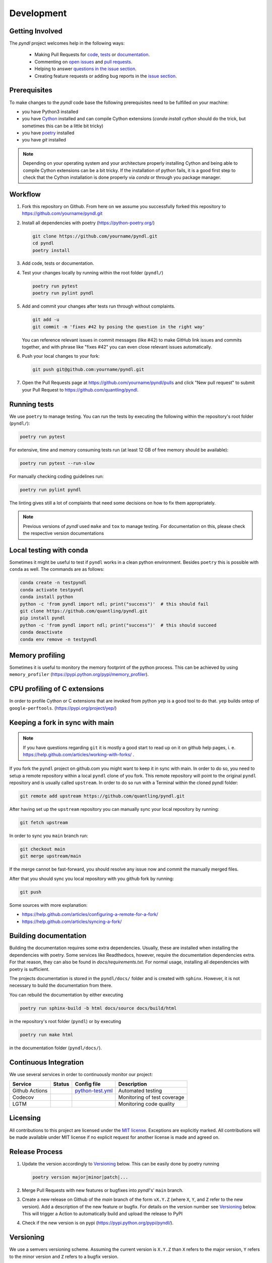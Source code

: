 Development
===========
.. image:: https://github.com/quantling/pyndl/actions/workflows/python-test.yml/badge.svg?branch=main
    :target: https://github.com/quantling/pyndl/actions/workflows/python-test.yml

.. image:: https://codecov.io/gh/quantling/pyndl/branch/main/graph/badge.svg?token=2GWUXRA9PD
    :target: https://codecov.io/gh/quantling/pyndl

.. image:: https://img.shields.io/lgtm/grade/python/g/quantling/pyndl.svg?logo=lgtm&logoWidth=18
    :target: https://lgtm.com/projects/g/quantling/pyndl/context:python

.. image:: https://img.shields.io/github/issues/quantling/pyndl.svg
    :target: https://github.com/quantling/pyndl/issues

.. image:: https://img.shields.io/github/issues-pr/quantling/pyndl.svg
    :target: https://github.com/quantling/pyndl/pulls


Getting Involved
----------------

The *pyndl* project welcomes help in the following ways:

    * Making Pull Requests for
      `code <https://github.com/quantling/pyndl/tree/main/pyndl>`_,
      `tests <https://github.com/quantling/pyndl/tree/main/tests>`_
      or `documentation <https://github.com/quantling/pyndl/tree/main/doc>`_.
    * Commenting on `open issues <https://github.com/quantling/pyndl/issues>`_
      and `pull requests <https://github.com/quantling/pyndl/pulls>`_.
    * Helping to answer `questions in the issue section
      <https://github.com/quantling/pyndl/labels/question>`_.
    * Creating feature requests or adding bug reports in the `issue section
      <https://github.com/quantling/pyndl/issues/new>`_.


Prerequisites
-------------
To make changes to the *pyndl* code base the following prerequisites need to be
fulfilled on your machine:

* you have Python3 installed
* you have `Cython <https://cython.readthedocs.io>`_ installed and can compile
  Cython extensions (`conda install cython` should do the trick, but sometimes
  this can be a little bit tricky)
* you have `poetry <https://python-poetry.org/>`_ installed
* you have `git` installed

.. note::

   Depending on your operating system and your architecture properly installing
   Cython and being able to compile Cython extensions can be a bit tricky. If
   the installation of python fails, it is a good first step to check that the
   Cython installation is done properly via `conda` or through you package
   manager.


Workflow
--------

1. Fork this repository on Github. From here on we assume you successfully
   forked this repository to https://github.com/yourname/pyndl.git

2. Install all dependencies with poetry (https://python-poetry.org/)

   .. code:: bash

       git clone https://github.com/yourname/pyndl.git
       cd pyndl
       poetry install

3. Add code, tests or documentation.

4. Test your changes locally by running within the root folder (``pyndl/``)

   .. code:: bash

        poetry run pytest
        poetry run pylint pyndl

5. Add and commit your changes after tests run through without complaints.

   .. code:: bash

       git add -u
       git commit -m 'fixes #42 by posing the question in the right way'

   You can reference relevant issues in commit messages (like #42) to make GitHub
   link issues and commits together, and with phrase like "fixes #42" you can
   even close relevant issues automatically.

6. Push your local changes to your fork:

   .. code:: bash

       git push git@github.com:yourname/pyndl.git

7. Open the Pull Requests page at https://github.com/yourname/pyndl/pulls and
   click "New pull request" to submit your Pull Request to
   https://github.com/quantling/pyndl.


Running tests
-------------

We use ``poetry`` to manage testing. You can run the tests by
executing the following within the repository's root folder (``pyndl/``):

.. code:: bash

    poetry run pytest

For extensive, time and memory consuming tests run (at least 12 GB of free
memory should be available):

.. code:: bash

    poetry run pytest --run-slow

For manually checking coding guidelines run:

.. code:: bash

    poetry run pylint pyndl

The linting gives still a lot of complaints that need some decisions on how to
fix them appropriately.

.. note::

    Previous versions of *pyndl* used ``make`` and ``tox`` to manage testing. For
    documentation on this, please check the respective version documentations


Local testing with conda
------------------------

Sometimes it might be useful to test if ``pyndl`` works in a clean python
environment. Besides ``poetry`` this is possible with ``conda`` as well. The
commands are as follows:

.. code:: bash

    conda create -n testpyndl
    conda activate testpyndl
    conda install python
    python -c 'from pyndl import ndl; print("success")'  # this should fail
    git clone https://github.com/quantling/pyndl.git
    pip install pyndl
    python -c 'from pyndl import ndl; print("success")'  # this should succeed
    conda deactivate
    conda env remove -n testpyndl


Memory profiling
----------------

Sometimes it is useful to monitory the memory footprint of the python process.
This can be achieved by using ``memory_profiler``
(https://pypi.python.org/pypi/memory_profiler).


CPU profiling of C extensions
-----------------------------

In order to profile Cython or C extensions that are invoked from python ``yep``
is a good tool to do that. ``yep`` builds ontop of ``google-perftools``.
(https://pypi.org/project/yep/)


Keeping a fork in sync with main
----------------------------------

.. note::

    If you have questions regarding ``git`` it is mostly a good start to read
    up on it on github help pages, i. e.
    https://help.github.com/articles/working-with-forks/ .

If you fork the ``pyndl`` project on github.com you might want to keep it in
sync with main. In order to do so, you need to setup a remote repository
within a local ``pyndl`` clone of you fork. This remote repository will point
to the original ``pyndl`` repository and is usually called ``upstream``. In
order to do so run with a Terminal within the cloned pyndl folder:

.. code:: bash

    git remote add upstream https://github.com/quantling/pyndl.git

After having set up the ``upstream`` repository you can manually sync your
local repository by running:

.. code:: bash

    git fetch upstream

In order to sync you ``main`` branch run:

.. code:: bash

    git checkout main
    git merge upstream/main

If the merge cannot be fast-forward, you should resolve any issue now and
commit the manually merged files.

After that you should sync you local repository with you github fork by
running:

.. code:: bash

    git push

Some sources with more explanation:

- https://help.github.com/articles/configuring-a-remote-for-a-fork/
- https://help.github.com/articles/syncing-a-fork/


Building documentation
----------------------

Building the documentation requires some extra dependencies. Usually, these are
installed when installing the dependencies with poetry. Some services like Readthedocs,
however, require the documentation dependencies extra. For that reason, they can
also be found in `docs/requirements.txt`. For normal usage, installing all dependencies
with poetry is sufficient.

The projects documentation is stored in the ``pyndl/docs/`` folder
and is created with ``sphinx``. However, it is not necessary to build the documentation
from there.

You can rebuild the documentation by either executing

.. code:: bash

    poetry run sphinx-build -b html docs/source docs/build/html

in the repository's root folder (``pyndl``) or by executing

.. code:: bash

   poetry run make html

in the documentation folder (``pyndl/docs/``).


Continuous Integration
----------------------

We use several services in order to continuously monitor our project:

===============  ===========  ==================  ===========================
Service          Status       Config file         Description
===============  ===========  ==================  ===========================
Github Actions   |actions|    `python-test.yml`_  Automated testing
Codecov          |codecov|                        Monitoring of test coverage
LGTM             |lgtm|                           Monitoring code quality
===============  ===========  ==================  ===========================

.. |actions| image:: https://github.com/quantling/pyndl/actions/workflows/python-test.yml/badge.svg?branch=main
    :target: https://github.com/quantling/pyndl/actions/workflows/python-test.yml

.. |codecov| image:: https://codecov.io/gh/quantling/pyndl/branch/main/graph/badge.svg?token=2GWUXRA9PD
    :target: https://codecov.io/gh/quantling/pyndl

.. |lgtm| image:: https://img.shields.io/lgtm/grade/python/g/quantling/pyndl.svg?logo=lgtm&logoWidth=18
    :target: https://lgtm.com/projects/g/quantling/pyndl/context:python

.. _python-test.yml: https://github.com/quantling/pyndl/blob/main/.github/workflows/python-test.yml


Licensing
---------

All contributions to this project are licensed under the `MIT license
<https://github.com/quantling/pyndl/blob/main/LICENSE.txt>`_. Exceptions are
explicitly marked.
All contributions will be made available under MIT license if no explicit
request for another license is made and agreed on.


Release Process
---------------
1. Update the version accordingly to Versioning_ below. This can be easily done
   by poetry running

   .. code:: bash

       poetry version major|minor|patch|...


2. Merge Pull Requests with new features or bugfixes into *pyndl*'s' ``main``
   branch.

3. Create a new release on Github of the `main` branch of the form ``vX.Y.Z``
   (where ``X``, ``Y``, and ``Z`` refer to the new version).  Add a description
   of the new feature or bugfix. For details on the version number see
   Versioning_ below. This will trigger a Action to automatically build and
   upload the release to PyPI

4. Check if the new version is on pypi (https://pypi.python.org/pypi/pyndl/).


Versioning
----------
We use a semvers versioning scheme. Assuming the current version is ``X.Y.Z``
than ``X`` refers to the major version, ``Y`` refers to the minor version and
``Z`` refers to a bugfix version.


Bugfix release
^^^^^^^^^^^^^^
For a bugfix only merge, which does not add any new features and does not
break any existing API increase the bugfix version by one (``X.Y.Z ->
X.Y.Z+1``).

Minor release
^^^^^^^^^^^^^
If a merge adds new features or breaks with the existing API a deprecation
warning has to be supplied which should keep the existing API. The minor
version is increased by one (``X.Y.Z -> X.Y+1.Z``). Deprecation warnings should
be kept until the next major version. They should warn the user that the old
API is only usable in this major version and will not be available any more
with the next major ``X+1.0.0`` release onwards. The deprecation warning should
give the exact version number when the API becomes unavailable and the way of
achieving the same behaviour.

Major release
^^^^^^^^^^^^^
If enough changes are accumulated to justify a new major release, create a new
pull request which only contains the following two changes:

- the change of the version number from ``X.Y.Z`` to ``X+1.0.0``
- remove all the API with deprecation warning introduced in the current
  ``X.Y.Z`` release
